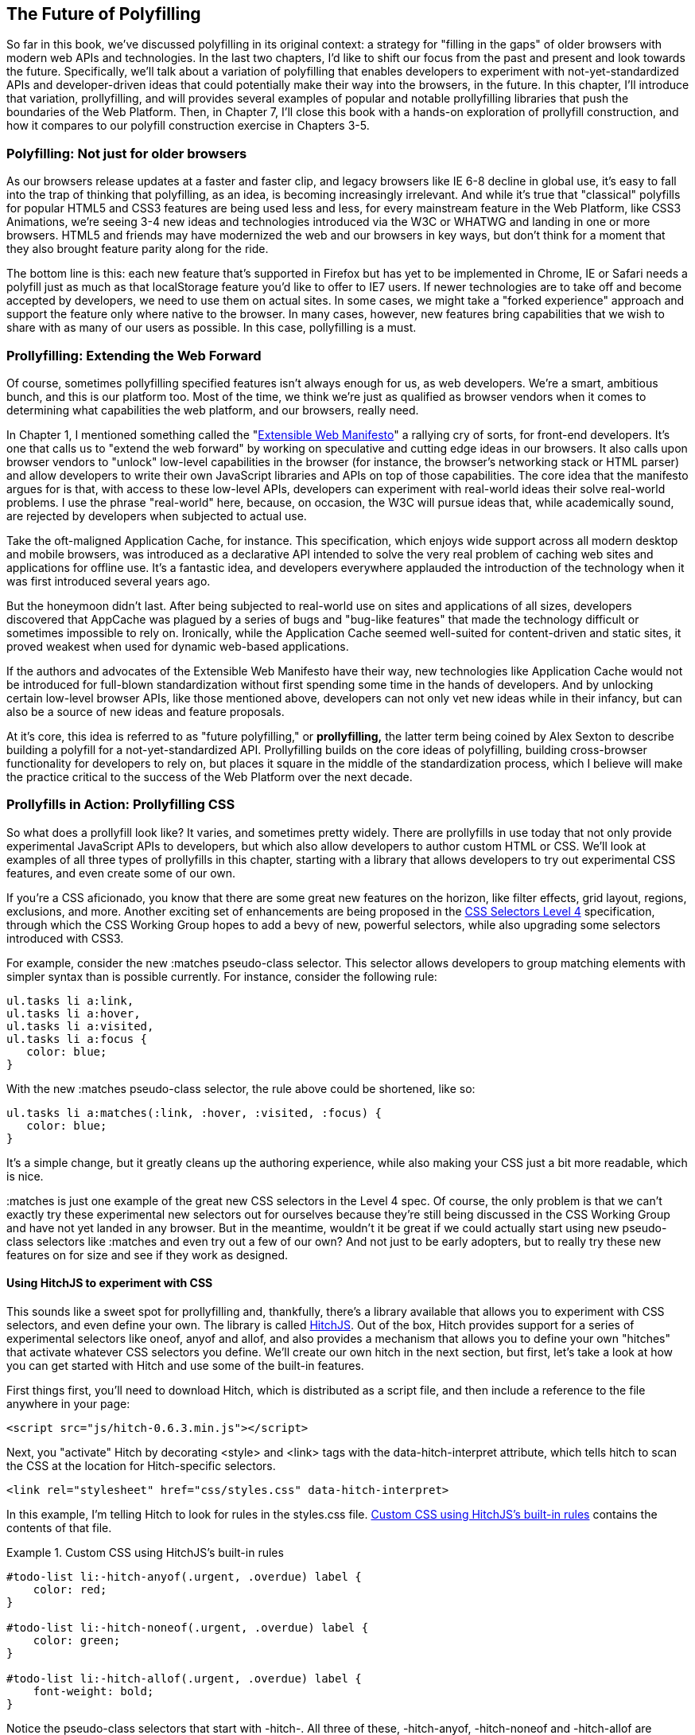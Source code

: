 [[polyfills_chapter_6]]
== The Future of Polyfilling

So far in this book, we've discussed polyfilling in its original context: a strategy for "filling in the gaps" of older browsers with modern web APIs and technologies. In the last two chapters, I'd like to shift our focus from the past and present and look towards the future. Specifically, we'll talk about a variation of polyfilling that enables developers to experiment with not-yet-standardized APIs and developer-driven ideas that could potentially make their way into the browsers, in the future. In this chapter, I'll introduce that variation, prollyfilling, and will provides several examples of popular and notable prollyfilling libraries that push the boundaries of the Web Platform. Then, in Chapter 7, I'll close this book with a  hands-on exploration of prollyfill construction, and how it compares to our polyfill construction exercise in Chapters 3-5.
  
=== Polyfilling: Not just for older browsers

As our browsers release updates at a faster and faster clip, and  legacy browsers like IE 6-8 decline in global use, it's easy to fall into the trap of thinking that polyfilling, as an idea, is becoming increasingly irrelevant. And while it's true that "classical" polyfills for popular HTML5 and CSS3 features are being used less and less, for every mainstream feature in the Web Platform, like CSS3 Animations, we're seeing 3-4 new ideas and technologies introduced via the W3C or WHATWG and landing in one or more browsers. HTML5 and friends may have modernized the web and our browsers in key ways, but don't think for a moment that they also brought feature parity along for the ride.

The bottom line is this: each new feature that's supported in Firefox but has yet to be implemented in Chrome, IE or Safari needs a polyfill just as much as that localStorage feature you'd like to offer to IE7 users. If newer technologies are to take off and become accepted by developers, we need to use them on actual sites. In some cases, we might take a "forked experience" approach and support the feature only where native to the browser. In many cases, however, new features bring capabilities that we wish to share with as many of our users as possible. In this case, pollyfilling is a must.

=== Prollyfilling: Extending the Web Forward

Of course, sometimes pollyfilling specified features isn't always enough for us, as web developers. We're a smart, ambitious bunch, and this is our platform too. Most of the time, we think we're just as qualified as browser vendors when it comes to determining what capabilities the web platform, and our  browsers, really need.

In Chapter 1, I mentioned something called the "http://extensiblewebmanifesto.org/[Extensible Web Manifesto]" a rallying cry of sorts, for front-end developers. It's one that calls us to "extend the web forward" by working on speculative and cutting edge ideas in our browsers. It also calls upon browser vendors to "unlock" low-level capabilities in the browser (for instance, the browser's networking stack or HTML parser) and allow developers to write their own JavaScript libraries and APIs on top of those capabilities. The core idea that the manifesto argues for is that, with access to these low-level APIs, developers can experiment with real-world ideas their solve real-world problems. I use the phrase "real-world" here, because, on occasion, the W3C will pursue ideas that, while academically sound, are rejected by developers when subjected to actual use.

Take the oft-maligned Application Cache, for instance. This specification, which enjoys wide support across all modern desktop and mobile browsers, was introduced as a declarative API  intended to solve the very real problem of caching web sites and applications for offline use. It's a fantastic idea, and developers everywhere applauded the introduction of the technology when it was first introduced several years ago.

But the honeymoon didn't last. After being subjected to real-world use on sites and applications of all sizes, developers discovered that AppCache was plagued  by a series of bugs and "bug-like features" that made the technology difficult or sometimes impossible to rely on. Ironically, while the Application Cache seemed well-suited for content-driven and static sites, it proved weakest when used for dynamic web-based applications.

If the authors and advocates of the Extensible Web Manifesto have their way, new technologies like Application Cache would not be introduced for full-blown standardization without first spending some time in the hands of developers. And by unlocking certain low-level browser APIs, like those mentioned above, developers can not only vet new ideas while in their infancy, but can also be a source of new ideas and feature proposals.

At it's core, this idea is referred to as "future polyfilling," or *prollyfilling,* the latter term being coined by Alex Sexton to describe building a polyfill for a not-yet-standardized API. Prollyfilling builds on the core ideas of polyfilling, building cross-browser functionality for developers to rely on, but places it square in the middle of the standardization process, which I believe will make the practice critical to the success of the Web Platform over the next decade.

=== Prollyfills in Action: Prollyfilling CSS

So what does a prollyfill look like? It varies, and sometimes pretty widely. There are prollyfills in use today that not only provide experimental JavaScript APIs to developers, but which also allow developers to author custom HTML or CSS. We'll look at examples of all three types of prollyfills in this chapter, starting with a library that allows developers to try out experimental CSS features, and even create some of our own.

If you're a CSS aficionado, you know that there are some great new features on the horizon, like filter effects, grid layout, regions, exclusions, and more. Another exciting set of enhancements are being proposed in the http://dev.w3.org/csswg/selectors4[CSS Selectors Level 4] specification, through which the CSS Working Group hopes to add a bevy of new, powerful selectors, while also upgrading some selectors introduced with CSS3.

For example, consider the new +:matches+ pseudo-class selector. This selector allows developers to group matching elements with simpler syntax than is possible currently. For instance, consider the following rule:

====
[source, css]
----
ul.tasks li a:link,
ul.tasks li a:hover,
ul.tasks li a:visited,
ul.tasks li a:focus {
   color: blue;
}
----
====

With the new +:matches+ pseudo-class selector, the rule above could be shortened, like so:

====
----
ul.tasks li a:matches(:link, :hover, :visited, :focus) {
   color: blue;
}
----
====

It's a simple change, but it greatly cleans up the authoring experience, while also making your CSS just a bit more readable, which is nice. 

+:matches+ is just one example of the great new CSS selectors in the Level 4 spec. Of course, the only problem is that we can't exactly try these experimental new selectors out for ourselves because they're still being discussed in the CSS Working Group and have not yet landed in any browser. But in the meantime, wouldn't it be great if we could actually start using new pseudo-class selectors like +:matches+ and even try out a few of our own? And not just to be early adopters, but to really try these new features on for size and see if they work as designed.

==== Using HitchJS to experiment with CSS

This sounds like a sweet spot for prollyfilling and, thankfully, there's a library available that allows you to experiment with CSS selectors, and even define your own. The library is called http://hitchjs.com[HitchJS]. Out of the box, Hitch provides support for a series of experimental selectors like +oneof+, +anyof+ and +allof+, and also provides a mechanism that allows you to define your own "hitches" that activate whatever CSS selectors you define. We'll create our own hitch in the next section, but first, let's take a look at how you can get started with Hitch and use some of the built-in features.

First things first, you'll need to download Hitch, which is distributed as a script file, and then include a reference to the file anywhere in your page:

====
[source, html]
----
<script src="js/hitch-0.6.3.min.js"></script>
----
====

Next, you "activate" Hitch by decorating +<style>+ and +<link>+ tags with the +data-hitch-interpret+ attribute, which tells hitch to scan the CSS at the location for Hitch-specific selectors.

====
[source, html]
----
<link rel="stylesheet" href="css/styles.css" data-hitch-interpret>
----
====

In this example, I'm telling Hitch to look for rules in the +styles.css+ file. <<EX06-01>> contains the contents of that file.

[[EX06-01]]
.Custom CSS using HitchJS's built-in rules
====
[source, css]
----
#todo-list li:-hitch-anyof(.urgent, .overdue) label {
    color: red; 
}

#todo-list li:-hitch-noneof(.urgent, .overdue) label {
    color: green; 
}

#todo-list li:-hitch-allof(.urgent, .overdue) label {
    font-weight: bold; 
}
----
====

Notice the pseudo-class selectors that start with +-hitch-+. All three of these, +-hitch-anyof+, +-hitch-noneof+ and +-hitch-allof+ are selectors that Hitch provides out of the box. +Anyof+ will  match any element in the comma-delimited list, +noneof+ is a negation selector that will only apply the rule if the +li+ has none of the classes in the list, and +allof+ is inclusive, only +li+ elements with both classes will match and apply the rule.

Now let's take a look at the source HTML, which is a list of todos decorated with classes where the todo is urgent, overdue or both:

[[EX06-02]]
.Todo list HTML
====
[source, html]
----
<ul id="todo-list">
	<li class="">
  	<div class="view">
    	<input class="toggle" type="checkbox">
      <label>Take out the trash</label>
    </div>
  </li>
  <li class="">
  	<div class="view">
    	<input class="toggle" type="checkbox">
      <label>Wash the cars</label>
    </div>
  </li>
  <li class="overdue">
  	<div class="view">
    	<input class="toggle" type="checkbox">
      <label>Buy stamps</label>
    </div>
  </li>
  <li class="urgent overdue">
  	<div class="view">
    	<input class="toggle" type="checkbox">
      <label>Pay taxes</label>
    </div>
  </li>
  <li class="urgent" id="next-action">
  	<div class="view">
    	<input class="toggle" type="checkbox">
      <label>Catch up on Breaking Bad</label>
    </div>
  </li>
</ul>
----
====

With everything in place, I should be able to load my todo list up and see the additional styling that my Hitch-based rules provide, as illustrated in <<EX06-03>>. 

[[EX06-03]]
.Todo list with HitchJS-based styling
image::images/ch6-ex03.png[]

[CAUTION]
====
You might notice a flash of unstyled content as you load a page that uses Hitch.js features. Because Hitch processes custom CSS rules after the rest of the CSS in the document has been applied, this is to be expected. What's more, since we're testing out ideas here and not building production apps with out prollyfills, a little FOUC shouldn't be an issue.
====


As you can see, HitchJS is easy to get started with and use in your own apps. By default, Hitch provides support for four logical selectors (+:-hitch-anyof+, +:-hitch-allof+, +:-hitch-oneof+, +-hitch-noneof+) and one structural selector (+:-hitch-has+), but the library also provides a great extensibility story so that you can create your own selector support in the form of "hitches" that are imported and processed by HitchJS. In the next section, we'll create our own hitch to mimic a new CSS Selector.

==== Building your own "hitches"

Earlier in this chapter, I introduced the new +:matches+ pseudo-class selector being considered for inclusion in the Selectors Level 4 spec. Rather than waiting for one or more browsers to implement support for this new selector, I'd like to try it on for size in my own apps--and possibly even share my experiences with other developers and members of the CSS Working Group. With HitchJS, I can do that by creating a "hitch," or a JavaScript module that defines the logic for my selector. I then import my custom hitch into my app and when HitchJS is activated, it calls my module to determine if the element in question matches my custom selector.

So, to define my custom "hitch" for the CSS +:matches+ selector, I'll first need to create a new file called +selector-matches.js+ in my project. Then, I'll add the initial module definition that Hitch requires, as illustrated in <<EX06-04>>.

[[EX06-04]]
.Creating a Hitch for The Matches selector
====
[source, js]
----
var matchesHitch = {
    name: "matches",
    base: "*",
    type: "selector",
    filter: function(el, arguments){
        // Hitch logic here
    }
};
Hitch.add(matchesHitch);
----
==== 

The +matchesHitch+ object contains all of the properties that HitchJS requires when I define my own hitches. Most importantly, the +name+ represents the CSS selector value and the +filter+ represents a function that runs against every element that matches the base selector, but which needs to be filtered further by my hitch. This method should contain the core logic for my hitch and should return a boolean after I determine whether the element in question meets the filter criteria.

To emulate the CSS Selectors Level 4 +:matches+ pesudo-class selector, I'll need to test a comma-delimited string of class and Id values against an element, and if the element contains all of the values specified in the +:matches+ selector, I'll return true, at which point Hitch will apply the CSS defined inside my custom selector. The source for my Hitch's filter method can be found in <<EX06-05>>.

[[EX06-05]]
.Custom Matches Selector method in HitchJS
====
[source, js]
----
filter: function(el, selectorArgs){
	var i, len,
  	match = false,
    args = selectorArgs.split(','),
    list = el.parentElement;

	for (i = 0, len = args.length; i < len; i++) {
  	var q = list.querySelector(args[i].trim());
    if (q && q === el) {
    	match = true;
    } else {
    	match = false;
    }
  }
  return match;
}
----
====

After setting up some helper variables, I split my +selectorArgs+ variable, which contains the comma-delimited list of classes and Ids into an array. Then, I loop over that array and attempt to match each selector argument against the current element. If the element has all of the values defined in the +selectorArgs+ array, I'll return true, and the styles inside of the +:matches+-dependent rule will be applied.

Now that we have our custom hitch, let's try out our new rule in CSS. First, I'll need to "import" my hitch by using Hitch's +@-hitch-requires+ directive at the top of my +styles.css+ file:

====
[source, css]
----
@-hitch-requires ../js/selector-matches.js;
----
====

Then, I'll add a new rule using my hitch:

====
[source, css]
----
#todo-list li:matches(.urgent, #next-action) label {
    font-weight: bold; 
    color: blue;
}
----
====

With this rule, I'm instructing my custom hitch to look for any +li+ with a class of "urgent" and an Id of "next-action," and to style the +label+ for that +li+ to be bold and have a blue color. And with that, we have prollyfill-based support for the CSS +:matches+ rule, courtesy of HitchJS! The result can be seen in <<EX06-06>>.

[[EX06-06]]
.Our custom Hitch in action
image::images/ch6-ex06.png[]

HitchJS is a versatile library, and now that you've seen how easy it is to create your own hitches, you've got everything you need to try our experimental CSS features, or even prototype and play with your own!

=== Prollyfills in Action: ServiceWorker

In the last section, we explored how prollyfills can be useful for experimenting with new or unstable CSS selectors. Next, we'll shift focus to JavaScript prollyfilling. Specifically, we'll look at a proposal for one of those low-level APIs that could open up a wealth of new opportunities for front-end developers: https://github.com/slightlyoff/ServiceWorker[ServiceWorker].

ServiceWorker is a proposal, spearheaded by Alex Russell of Google and others, designed to make the browser's networking stack more programmable via JavaScript. Specifically, a ServiceWorker enables developers to use JavaScript to cache and handle every inbound request for resources in an app, even when the user is offline. 

If you're thinking that this is starting to sound a lot like a JavaScript-based version of the oft-maligned Application Cache, you'd be right, and also wrong at the same time. Because ServiceWorker is meant to be a low-level API, it's far broader than an imperative AppCache. It can certainly be used to handle application asset and resource caching, but it's also far broader than that. In a very general sense a ServiceWorker is a script that, when installed in your app, listens for network events. When those events occur, a ServiceWorker can intercept the network request and serve cached resources before the browser ever attempts to connect to a remote server.

The first step in using a ServiceWorker is to install a worker on a page after a user visits for the first time. This means that the page, and all of its resources, will be served from the network at least once before the worker takes over. <<EX06-07>> shows and example of what the API for creating a new worker could look like:

[[EX06-07]]
.Creating a new ServiceWorker object
====
[source, html]
----
<!DOCTYPE html>
<!-- http://www.gifsemporium.com/index.html -->
<html>
  <head>
    <link rel="stylesheet" href="/css/base.css">
    <script src="/js/app.js"></script>
		<script>
      navigator.registerServiceWorker("/*", "sWorker.js").then(
        function(serviceWorker) {
          // Use the worker right away
          window.location.reload();
        },
        function(err) {
          console.error("Worker install failed:", err);
        });
    </script>
  </head>
  <body>
    <img src="/images/logo.gif" alt="Gif Emporium Logo">
		<h1>Animated Gifs Galore!</h1>
  </body>
</html>
----
====

The key snippet here is the call to +navigator.registerServiceWorker+ which takes two parameters, a route or set of routes to handle with our service worker, and the path to a JavaScript file that contains the worker logic. The API is also promise-based, so I can call +then()+ on the API with success and error handlers and notify the system of a successful or failed worker registration. 	A sample +sWorker.js+ file can be found in <<EX06-08>>.

[[EX06-08]]
.A sample ServiceWorker controller
====
[source, js]
----
// hosted at: js/sWorker.js

var base = "http://www.gifsemporium.com";
var inventory = new URL("/services/gifs.json", base);

this.addEventListener("install", function(e) {
  // this worker can handle fetch events
  e.services = ["fetch"];
});

this.addEventListener("fetch", function(e) {
  var url = e.request.url;
  // If we already have the data, load from cache
	if (url.toString() == inventory.toString()) {
    e.respondWith(new SameOriginResponse({
      statusCode: 200,
      body: JSON.stringify({
        gifs: { /* ... */ }
      })
    }));
  }
});
----
====

The ServiceWorker exposes several events that workers can respond to, if they wish. If a worker is installed and has registered a +fetch+ listener, as we have above, the worker is allowed to handle the network request on behalf of the browser. In this case, we're checking to see if the URL being requested matches an existing resource and, if so, we'll use the new +respondWith+ method on the +fetch+ event to construct a cached response containing the data requested by the browser, and the network never even needs to be consulted!

The public API for the ServiceWorker proposal can be found in a https://github.com/slightlyoff/ServiceWorker/blob/master/service_worker.ts[TypeScript file in the project's GitHub repository], and I also recommend checking out the https://github.com/slightlyoff/ServiceWorker/blob/master/explainer.md[explainer document] put together by the works working on the proposal. It's early days for ServiceWorker, which doesn't yet enjoy browser support, but the proposal is exactly the kind of API described in the Extensible Web Manifesto: a set of low-level browser capabilities that provide developers with ground-floor access to building robust, JavaScript-based prollyfills and APIs that push the web forward faster than ever.

=== Prollyfills in Action: Web Components

So far, we've looked at how prollyfills can help us work with experimental CSS and JavaScript, but what about experimenting with HTML itself? Before you laugh me off the reservation and put down the book, bear with me.

As it turns out, there are a handful of W3C specifications that have been in the making for the last few years that do just that: provide an official way for developers and site authors to extend the semantics of HTML for our apps. These specifications are typically referred to using the umbrella term of "Web Components." According to the http://www.w3.org/TR/2013/WD-components-intro-20130606/[W3C explainer document], "… Web Components enable Web application authors to define widgets with a level of visual richness and interactivity not possible with CSS alone, and ease of composition and reuse not possible with script libraries today."

Widgets? Composition? Reuse? If you've been a developer for any length of time, these terms are familiar to you, but did you ever think you'd hear them in the context of HTML? Me either, and yet here we are, talking about ways to bring a first-class widget construction workflow to the web.

Web Components are made up of five key standalone W3C specifications. One of these, http://www.w3.org/TR/2013/WD-components-intro-20130606/#decorator-section[Decorators] is the least relevant to our discussion, and the most raw of the specs, so I'll skip that one. Here's a brief summary of the other four:

==== Templates

http://www.w3.org/TR/2013/WD-components-intro-20130606/#template-section[Templates] are defined as "inert chunks of markup" which can be activated for use later. This spec will be the most familiar to developers because it essentially formalizes what we've long accomplished using +<script>+ elements with a non-JavaScript +type+ attribute. <<EX06-09>> shows an example of a simple template element and the JavaScript activation code.

[[EX06-09]]
.An Example Use of the Template element
====
[source, html]
----
<template id="commentTemplate">
    <div>
        <img src="">
        <div class="comment-text"></div>
    </div>
</template>
<script>
function addComment(imageUrl, text) {
  var t = document.querySelector("#commentTemplate");
  var comment = t.content.cloneNode(true);
  // Populate content.
  comment.querySelector('img').src = imageUrl;
  comment.querySelector('.comment-text').textContent = text;
  document.body.appendChild(comment);
}
</script>
----
====

The the example above, I've created a simple +<template>+ element to hold some DOM that represents a comment block on a blog. The block contains a source-less image and an empty div for the text. In the script block below, I have a +addComment+ function that takes an image url and some text. The function then selects my template block, clones it into a new HTMLElement object, sets the image and text values and then appends the DOM fragment to the body of the document. At that final step, the browser parses and renders the template-based content.

Like I said, It should seem familiar because it is. Thankfully, having first-class template support in the browser means we can put all of those templating libraries to rest and use speedy, built-in functionality.

==== Shadow DOM

The next Web Compoents spec is http://www.w3.org/TR/2013/WD-components-intro-20130606/#shadow-dom-section[Shadow DOM] a feature which allows developers to encapsulate DOM subtrees and hide widget implementation details. It sounds a bit cryptic, I know, so let's take a look at Shadow DOM in the context of an HTML Element already using this capability: the HTML +<video>+ tag.

Take a look at <<EX06-10>> below. What do you see? A rectangle with a video canvas and several controls, right? Right, but have you ever wondered how the browsers actually implement tags like +<video>+ and audio?

[[EX06-10]]
.An HTML Video Tag
image::images/ch6-ex10a.png[]

With the Chrome Developer Tools, you can find out. All you need to do is open your Chrome DevTools and click the gear icon in the lower right-hand corner. Then, look for an option that reads "Show Shadow DOM" and make sure that it's checked. Then, you can navigate to any page with a +<video>+ tag, right-click it and select "Inspect Element." 

What you'll see looks like <<EX06-11>> below. Inside of the innocent looking +<video>+ tag lies +<divs>+, +<inputs>+ buttons and more. Browser vendors like Google actually used standard HTML tags and inputs to create complex visual elements like +<video>+ and Shadow DOM is, simply put, the technology that allows Chrome to hide those implementation details behind a single tag that developers can rely on.

[[EX06-11]]
.Shadow DOM in Action
image::images/ch6-ex10.png[]

By making Shadow DOM developer-accessible and supported in the browsers, we can do the same. We can build our own complex widgets and features that are easy for developers to use, but which also hide their implementation details and can even prevent unauthorized access to sub-elements and widget styles.

==== Custom Elements

The next Web Components technology is http://www.w3.org/TR/2013/WD-components-intro-20130606/#custom-element-section[Custom Elements]. Custom Elements provide a formal way for developers to create their own, valid HTML tags and define the API for those elements. You can also extend the semantics and behavior of existing elements, as shown in <<EX06-12>> below.

[[EX06-12]]
.Defining a custom element that extends the Button element
====
[source, html]
----
<!-- Define the element -->
<element extends="button" name="fancy-button">  
  <style>
    @host {
      font-size: 20em; /* make it huge */
      color: salmon; /* make it BOLD! */
    }
  </style>
  <content></content>
</element>

<!-- Put it to use -->
<button is="fancy-button">Do something fancy</button>
----
====

Here, I'm using the new +<element>+ element to define a custom element that extends +<button>+ with a larger font size and a default color. Then, when I want to put my custom element to use, I'll create a +<button>+ element on the page--if this was a completely new element, I'd use my custom tag--and use the +is+ attribute to tell the parser that this is my custom element. With Custom Elements, it's that easy to add your own semantics and behavior to HTML.

==== HTML Imports

The final piece of the Web Components umbrella is http://www.w3.org/TR/2013/WD-components-intro-20130606/#imports-section[HTML Imports]. This is the most straightforward of the Web Components specs. Simply put, Imports provide a mechanism for importing Templates and Custom Elements into a site or app. For instance, let's say that I define my fancy-button element from <<EX06-12>> in a separate file called +fancy-button.html+. HTML Imports provide the mechanism for, well importing this element into my app, as shown in <<EX06-13>>.

[[EX06-13]]
.Using Imports with Custom Elements
====
[source, html]
----
<!DOCTYPE html>
<html>
  <head>
    <link rel="import" href="fancy-button.html">
  </head>
  <body>
    <button is="fancy-button"></button> <!-- Element definition is in fancy-button.html -->
  </body>
</html>
----
====

Imports are enabled via a new +rel+ value of "import" on the HTML +link+ element. When this value is encountered, the browser will load the linked element and make it available to my app. HTML Imports are a simple concept, but an important one because they enable me to manage Custom Elements and Templates in separate files.

Web Components hold a lot of promise for the future, but because most of the ideas are still very cutting edge, they don't enjoy wide browser support. Templates and Shadow DOM are supported in Chrome and Firefox, but, at the time or writing, there's not a single browser that supports all four of the specs. That means, if we want to start building and using Custom Elements today, we need a prollyfill! At the present, there are two ways to start working with custom elements: one approach that's available via a popular open-source library, and another that requires adopting a bleeding-edge prollyfill provided by members of the Google Chrome team.

==== Creating Custom Elements with Angular JS

If the idea of creating your own semantics in HTML is appealing, but you're not as concerned with formally prollyfilling Web Components, you might want to take a look at AngularJS. If you're familiar with AngularJS, you're no doubt aware of the directives feature of the library, which allows you to link imperative functionality to declarative semantics via HTML elements and attributes. For instance, let's say that I want to create a +<calendar>+ element that will, via an AngularJS directive, create a Kendo UI Calendar widget. The Angular code I need to enable this can be seen in <<EX06-14>>.

[[EX06-14]]
.Creating custom elements via AngularJS directives
====
[source, html]
----
<div ng-app="myApp">
  ​<calendar></calendar>
</div>​​​​​​​​​​​​​​​​​
<script>
angular.module('myApp', []).directive('calendar', function() {
  return {
    restrict: 'E',
    link: function(scope, element, attrs) {
      $(element).kendoCalendar();
    }
  }
});
</script>
----
====

Notice that Angular enables me to go all out and use my directive via a +<calendar>+ element on my page. It's a nice trick, for sure, but it's not valid HTML. What's more Angular's approach wasn't built with Web Components in mind, so one couldn't classify it as a prollyfill. If we're interested in something that's built with Web Components in mind, we need to look no further than the Polymer project.

==== Creating Custom Elements with Polymer

The http://polymer-project.org[Polymer] project is a Google-sponsored project designed to speed up the adoption of cutting-edge Web Platform technologies by providing a series of robust prollyfills that work across "evergreen browsers," a term meaning browsers that ship via automatic updates to their installed base of users. The Polymer project actually provides a number of prollyfills, but the core of the offering is support for Shadow DOM, Templates, Custom Elements and HTML Imports.

In our discussion on Web Components, I shared some code snippets meant to communicate the "perfect world" approach for building components, as defined by the current draft of each spec. Polymer enables us to create Web Components using much of the same syntax, with only a few small differences.

Let's say, for instance, and in keeping with our AngularJS example from above, that I want to create a custom Calendar element which provides a declarative way of working with a Kendo UI Calendar widget. To create my custom element with Polymer, I'll create a new file called 'x-calendar.html' and populate it with my custom element definition, as illustrated in <<EX06-15>>:

[[EX06-15]]
.Creating a Calendar Custom Element with Polymer
====
[source, html]
----
<script src="http://code.jquery.com/jquery-1.10.2.min.js"></script>
<!-- Kendo UI Scripts -->
<script src="http://cdn.kendostatic.com/2013.2.716/js/kendo.web.min.js"></script>

<polymer-element name="x-calendar" attributes="selected">
  <link rel="stylesheet" href="http://cdn.kendostatic.com/2013.2.716/styles/kendo.common.min.css">
  <link rel="stylesheet" href="http://cdn.kendostatic.com/2013.2.716/styles/kendo.default.min.css">
  
  <!-- Element Here -->
  <template>
    <div id="calendar"></div>
  </template>
  <script>
  Polymer('x-calendar', {
      selected: new Date(),
      created: function() {
        $(this.$.calendar).kendoCalendar({
          value: this.selected
        });
      }
  });
  </script>
</polymer-element>
----
====

While the syntax for my element is similar to the Custom Elements spec, there are a few key differences. First, instead of using the proposed +<element>+ element, I use +<polymer-element>+. Inside my +<polymer-element>+ declaration, I give my element a name which, according to the Custom Elements spec, *must always* contain a dash and I use the +attributes+ attribute to specify a list of properties that I want to "publish" on my element. Published attributes become part of the  public API for my element, which allows them to be set declaratively via HTML or via JavaScript.

The second Polymer-specific aspect to this element is the call to the +Polymer+ method. This method formally registers my custom element so that it can be used in my app, while also setting the default values for properties (+selected+) and subscribing to element lifecycle events. In this example, I'm subscribing to the +created+ event which fires when a new instance of my custom element is used in an app. When my event callback fires, I create a new Kendo UI Calendar from the current element and set its current date to either the default date or the user-specified date.

The rest of the process of working with Custom Elements in Polymer is pretty straightforward, as illustrated in <<EX06-16>>. In this sample, the key difference is in the +head+, where I include the minified polymer source. When included, Polymer does everything required to work with my custom element Import, process the element, and then render the element when called upon. The end result of the snippet below is a full Kendo UI Calendar with a selected date of October, 5, 2013. To the element consuming developer, it's a totally declarative approach that works great across browsers, thanks to Polymer.

[[EX06-16]]
.Using Polymer elements
====
[syntax, html]
----
<!DOCTYPE html>
  <html lang="en">
  <head>
      <title>Polymer Calendar</title>
			<script src="lib/js/polymer.min.js"></script>
      <!-- Import Calendar -->
      <link rel="import" href="components/x-calendar.html">
  </head>
  <body>
    <div class="container">
      <div class="jumbotron">
        <!-- Calendar here -->
        <h1>What day is it?</h1>
        <x-calendar selected="2013/10/05"></x-calendar>
      </div>
    </div>
  </body>
</html>
----
====

=== Strategies for polyfilling experimental APIs

Over the course of this chapter, we've discussed a handful or great prollyfilling libraries that allow us to experiment with new and cutting edge ideas in CSS, HTML and JavaScript. In the next and final chapter of this book, we're going to try our hand at constructing our own prollyfill. But before we do, let's look briefly at a few things to keep in mind when building prollyfills for untested or experimental APIs.

==== Expect the API to change

One of the key differences between classical polyfills and future-leaning prollyfills is in the API. As we discussed in early chapters, a key to building a robust, responsible polyfill  is in respecting the specified API for the feature you're looking to fill. Prollyfills, however, are built to work with bleeding edge features. Sometimes, there is no specified API because you're the first person to explore this idea. In other cases, the specification is so new and unstable that you can expect the API to change before things settle down. In either case, you're building your prollyfill against something of a moving target, so it's important to think about how to design with a flexible API in mind. There are no quick answers here other than to make sure that the public API for your prollyfill is flexible from the outset, easy to change and, when it does change, that you can quickly change your online samples, docs and demos quickly, as well.

==== Don't be afraid to try something new

Prollyfilling is all about experimentation. It's about taking cutting edge ideas and building a library that allows you and other developers to put those ideas to the test. It's about refining those ideas, suggesting changes and even taking those ideas in a totally new direction. If you're building a prollyfill, you're likely not doing so with the goal of getting some new web platform feature into your production apps tomorrow. Instead, you've probably undertaken a prollyfill because you want to play a role in moving the web forward. In that spirit, you should feel free to think and innovate well outside of the box as you work on your library. If, when building a prollyfill for a new spec or proposal, you encounter something you don't like in the spec, or a new feature you want to see added, build your argument right into the library. Code speaks louder than words on the web, and if you can communicate a counter-proposal, changes or a new idea in the context of a working sample that also highlights some aspects of a specified feature, you make your argument that much more powerful.

Now that we've explored the ins and outs of prollyfilling, and some high-level strategies for building our own prollyfills, let's turn our attention to building a prollyfill of our own. In the next chapter, we'll take a brand new Web Platform feature and craft a simple prollyfill for it.